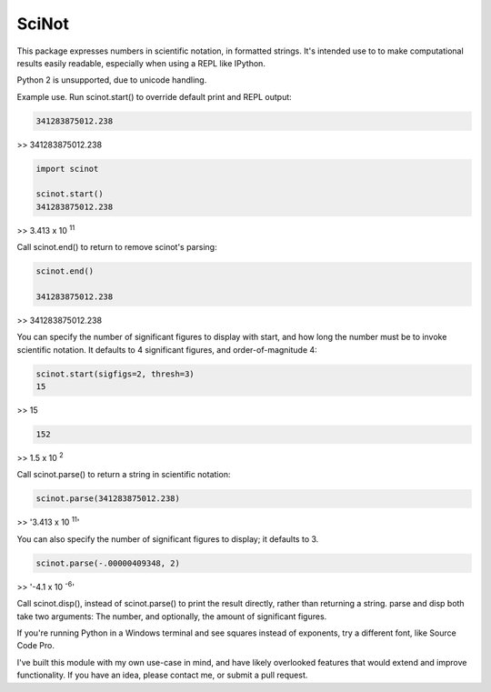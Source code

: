 SciNot
======

This package expresses numbers in scientific notation, in formatted
strings. It's intended use to to make computational results easily readable,
especially when using a REPL like IPython.

Python 2 is unsupported, due to unicode handling.

Example use. Run scinot.start() to override default print and REPL output:

.. code-block:: python

    341283875012.238
    
>> 341283875012.238

.. code-block:: python

    import scinot

    scinot.start()
    341283875012.238

>> 3.413 x 10 :sup:`11`  

Call scinot.end() to return to remove scinot's parsing:

.. code-block:: python

    scinot.end()

    341283875012.238

>> 341283875012.238

You can specify the number of significant figures to display with start, 
and how long the number must be to invoke scientific notation. It defaults
to 4 significant figures, and order-of-magnitude 4:

.. code-block:: python

    scinot.start(sigfigs=2, thresh=3)
    15

>> 15

.. code-block:: python

    152

>> 1.5 x 10 :sup:`2`  


Call scinot.parse() to return a string in scientific notation:

.. code-block:: python

    scinot.parse(341283875012.238)

>> '3.413 x 10 :sup:`11`'

You can also specify the number of significant figures to display; it
defaults to 3.

.. code-block:: python

    scinot.parse(-.00000409348, 2)
    
>> '-4.1 x 10 :sup:`-6`'


Call scinot.disp(), instead of scinot.parse() to print the result
directly, rather than returning a string. parse and disp both take two
arguments: The number, and optionally, the amount of significant figures.

If you're running Python in a Windows terminal and see squares instead of
exponents, try a different font, like Source Code Pro.

I've built this module with my own use-case in mind, and have likely overlooked
features that would extend and improve functionality. If you have an idea,
please contact me, or submit a pull request.